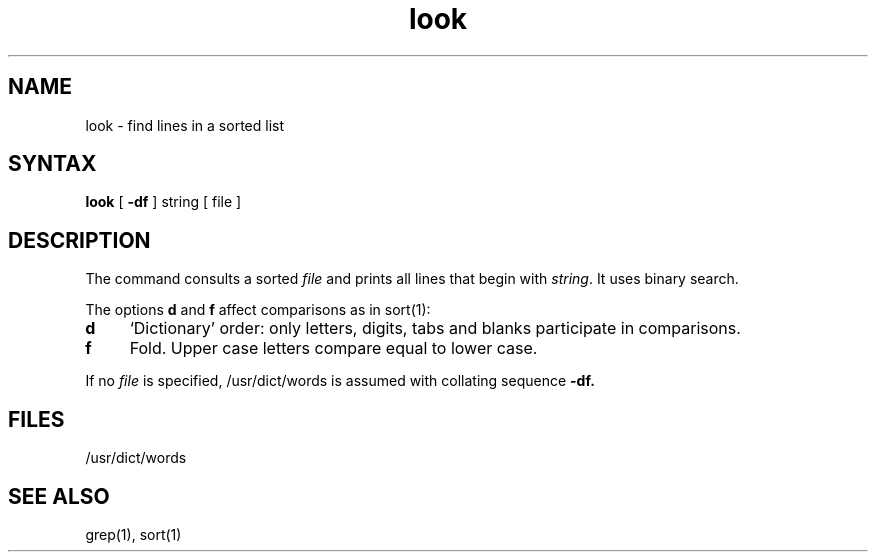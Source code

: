 .TH look 1
.SH NAME
look \- find lines in a sorted list
.SH SYNTAX
.B look
[
.B \-df
]
string
[ file ]
.SH DESCRIPTION
The
.b look
command consults a sorted
.I file
and prints all lines that begin with
.IR string .
It uses binary search.
.PP
The options 
.B d
and
.B f
affect comparisons as in
sort(1):
.TP 4
.B  d
`Dictionary' order:
only letters, digits,
tabs and blanks participate in comparisons.
.TP 4
.B  f
Fold.
Upper case letters compare equal to lower case.
.PP
If no
.I file
is specified, /usr/dict/words
is assumed with collating sequence
.B \-df.
.SH FILES
/usr/dict/words
.SH "SEE ALSO"
grep(1), sort(1)
